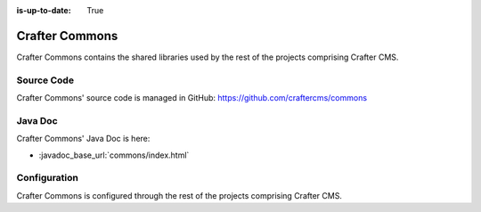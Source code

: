 :is-up-to-date: True

.. index:: Projects; Crafter Commons

.. _crafter-commons:

===============
Crafter Commons
===============

Crafter Commons contains the shared libraries used by the rest of the projects comprising Crafter CMS.

-----------
Source Code
-----------

Crafter Commons' source code is managed in GitHub: https://github.com/craftercms/commons

--------
Java Doc
--------

Crafter Commons' Java Doc is here:

* :javadoc_base_url:`commons/index.html`

.. ..* :javadoc_base_url:`commons-utilities/index.html`
.. ..* :javadoc_base_url:`commons-security/index.html`
.. ..* :javadoc_base_url:`commons-audit/index.html`
.. ..* :javadoc_base_url:`commons-ebus/index.html`
.. ..* :javadoc_base_url:`commons-mongo/index.html`

-------------
Configuration
-------------

Crafter Commons is configured through the rest of the projects comprising Crafter CMS.
